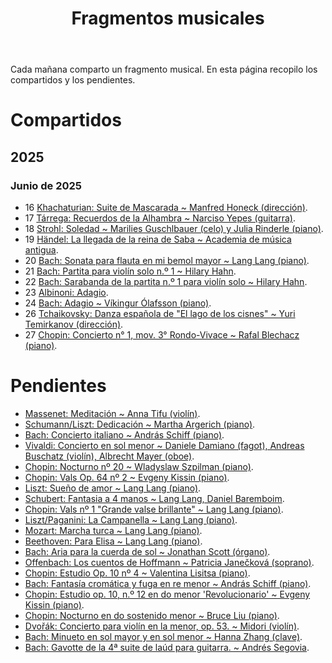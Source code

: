 #+TITLE: Fragmentos musicales

Cada mañana comparto un fragmento musical. En esta página recopilo los
compartidos y los pendientes.

* Compartidos

** 2025

*** Junio de 2025
+ 16 [[https://youtu.be/P60WOUYOauI][Khachaturian: Suite de Mascarada ~ Manfred Honeck (dirección)]].
+ 17 [[https://youtu.be/EQGBbLBShzk][Tárrega: Recuerdos de la Alhambra ~ Narciso Yepes (guitarra)]].
+ 18 [[https://youtu.be/ORcAkPrS9Dk][Strohl: Soledad ~ Marilies Guschlbauer (celo) y Julia Rinderle (piano)]].
+ 19 [[https://youtu.be/U9FaoRJAgII][Händel: La llegada de la reina de Saba ~ Academia de música antigua]].
+ 20 [[https://youtu.be/ZBPF3zesH6k][Bach: Sonata para flauta en mi bemol mayor ~ Lang Lang (piano)]].
+ 21 [[https://youtu.be/iEBX_ouEw1I][Bach: Partita para violín solo n.º 1 ~ Hilary Hahn]].
+ 22 [[https://youtu.be/5XzZudf5LJ0][Bach: Sarabanda de la partita n.º 1 para violín solo ~ Hilary Hahn]].
+ 23 [[https://youtu.be/_eLU5W1vc8Y][Albinoni: Adagio]].
+ 24 [[https://youtu.be/h3-rNMhIyuQ][Bach: Adagio ~ Víkingur Ólafsson (piano)]].
+ 26 [[https://youtu.be/afQe11rv810][Tchaikovsky: Danza española de "El lago de los cisnes" ~ Yuri Temirkanov (dirección)]].
+ 27 [[https://youtu.be/opoVkvHyA7o][Chopin: Concierto n° 1, mov. 3° Rondo-Vivace ~ Rafal Blechacz (piano)]].

* Pendientes
+ [[https://youtu.be/tRHd5g5m4O8][Massenet: Meditación ~ Anna Tifu (violín)]].
+ [[https://youtu.be/rCP27rIVJBw][Schumann/Liszt: Dedicación ~ Martha Argerich (piano)]].
+ [[https://youtu.be/ghTitIMtTCM][Bach: Concierto italiano ~ András Schiff (piano)]].
+ [[https://youtu.be/OwGJt0q-kRA][Vivaldi: Concierto en sol menor ~ Daniele Damiano (fagot), Andreas Buschatz (violín), Albrecht Mayer (oboe)]].
+ [[https://youtu.be/n9oQEa-d5rU][Chopin: Nocturno nº 20 ~ Wladyslaw Szpilman (piano)]].
+ [[https://youtu.be/WVsGf1ag6Us][Chopin: Vals Op. 64 nº 2 ~ Evgeny Kissin (piano)]].
+ [[https://youtu.be/2FqugGjOkQE][Liszt: Sueño de amor ~ Lang Lang (piano)]].
+ [[https://youtu.be/OZHPmRU38vA][Schubert: Fantasia a 4 manos ~ Lang Lang, Daniel Baremboim]].
+ [[https://youtu.be/s_O7q9RIep4][Chopin: Vals nº 1 "Grande valse brillante" ~ Lang Lang (piano)]].
+ [[https://youtu.be/x-8aa_t0d5A][Liszt/Paganini: La Campanella ~ Lang Lang (piano)]].
+ [[https://youtu.be/0HhBr0t4VJ0][Mozart: Marcha turca ~ Lang Lang (piano)]].
+ [[https://youtu.be/s71I_EWJk7I][Beethoven: Para Elisa ~ Lang Lang (piano)]].
+ [[https://youtu.be/PyMz0w2UC9s][Bach: Aria para la cuerda de sol ~ Jonathan Scott (órgano)]].
+ [[https://youtu.be/mVUpKIFHqZk][Offenbach: Los cuentos de Hoffmann ~ Patricia Janečková (soprano)]].
+ [[https://youtu.be/y7sPRNhPDQU][Chopin: Estudio Op. 10 nº 4 ~ Valentina Lisitsa (piano)]].
+ [[https://youtu.be/SNWOhm5iXxs][Bach: Fantasía cromática y fuga en re menor ~ András Schiff (piano)]].
+ [[https://youtu.be/7VWHBHeNrg4][Chopin: Estudio op. 10, n.º 12 en do menor 'Revolucionario' ~ Evgeny Kissin (piano)]].
+ [[https://youtu.be/s_ST3hzMsVE][Chopin: Nocturno en do sostenido menor ~ Bruce Liu (piano)]].
+ [[https://youtu.be/gHAF2TjxDsU][Dvořák: Concierto para violín en la menor, op. 53. ~ Midori (violín)]].
+ [[https://youtu.be/oEnc_Qp5g6Q][Bach: Minueto en sol mayor y en sol menor ~ Hanna Zhang (clave)]].
+ [[https://youtu.be/bcdS2hbpZcY][Bach: Gavotte de la 4ª suite de laúd para guitarra. ~ Andrés Segovia]].
